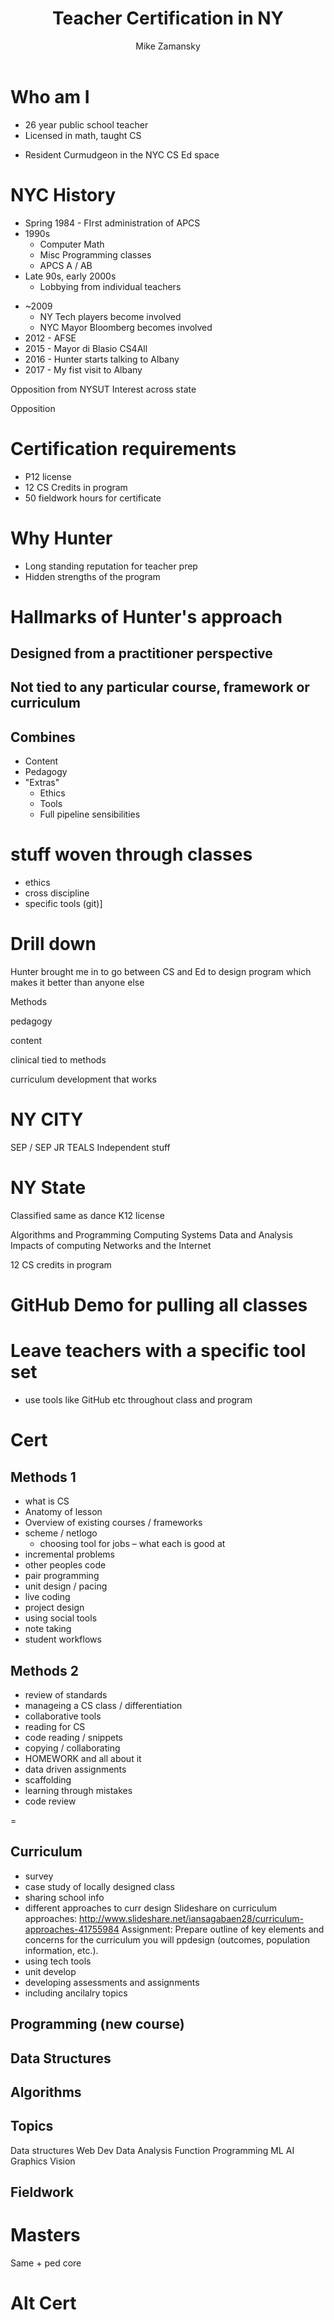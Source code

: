 #+REVEAL_ROOT: ./reveal.js/
#+REVEAL_THEME: serif
#+OPTIONS: toc:nil num:nil date:nil email:t
#+TITLE: Teacher Certification in NY
#+AUTHOR: Mike Zamansky
#+EMAIL: Email: mz631@hunter.cuny.edu<br>Twitter: @zamansky


* Who am I
- 26 year public school teacher
- Licensed in math, taught CS
#+ATTR_REVEAL: :frag t
- Resident Curmudgeon in the NYC CS Ed space

  [[file:./muppets-statler-waldorf.jpg]]

* NYC History
- Spring 1984 - FIrst administration of APCS
- 1990s
  - Computer Math
  - Misc Programming classes
  - APCS A / AB
- Late 90s, early 2000s
  - Lobbying from individual teachers
#+REVEAL: split
- ~2009
  - NY Tech players become involved
  - NYC Mayor Bloomberg becomes involved
- 2012 - AFSE
- 2015 - Mayor di Blasio CS4All 
- 2016 - Hunter starts talking to Albany
- 2017 - My fist visit to Albany
#+BEGIN_NOTES: 
Opposition from NYSUT
Interest across state

#+END_NOTES

Opposition

* Certification requirements
- P12 license
- 12 CS Credits in program
- 50 fieldwork hours for certificate

* Why Hunter
- Long standing reputation for teacher prep
- Hidden strengths of the program

* Hallmarks of Hunter's approach
**  Designed from a practitioner perspective
** Not tied to any particular course, framework or curriculum
** Combines
- Content
- Pedagogy
- "Extras"
  - Ethics
  - Tools
  - Full pipeline sensibilities




* stuff woven through classes
- ethics
- cross discipline
- specific tools (git)]
* Drill down


Hunter brought me in to go between CS and Ed to design program 
which makes it better than anyone else 



Methods

pedagogy

content

clinical tied to methods

curriculum development that works
* NY CITY
SEP / SEP JR
TEALS
Independent stuff

* NY State

Classified same as dance
K12 license

Algorithms and Programming	
Computing Systems	
Data and Analysis	
Impacts of computing	
Networks and the Internet

12 CS credits in program

* GitHub Demo for pulling all classes

* Leave teachers with a specific tool set
- use tools like GitHub etc throughout class and program


* Cert
** Methods 1
- what is CS
- Anatomy of lesson
- Overview of existing courses / frameworks
- scheme / netlogo
  - choosing tool for jobs -- what each is good at
- incremental problems
- other peoples code
- pair programming
- unit design / pacing
- live coding
- project design
- using social tools
- note taking
- student workflows

** Methods 2
- review of standards
- manageing a CS class / differentiation
- collaborative tools
- reading for CS
- code reading / snippets
- copying / collaborating
- HOMEWORK and all about it
- data driven assignments
- scaffolding
- learning through mistakes
- code review
=
** Curriculum
- survey
- case study of locally designed class
- sharing school info
- different approaches to curr design
   Slideshare on curriculum approaches: http://www.slideshare.net/iansagabaen28/curriculum-approaches-41755984
   Assignment: Prepare outline of key elements and concerns for the curriculum you will ppdesign (outcomes, population information, etc.).
- using tech tools
- unit develop
- developing assessments and assignments
- including ancilalry topics 

** Programming (new course)
** Data Structures
** Algorithms


** Topics
Data structures
Web Dev
Data Analysis
Function Programming
ML
AI
Graphics
Vision


** Fieldwork

* Masters
Same + ped core

* Alt Cert

